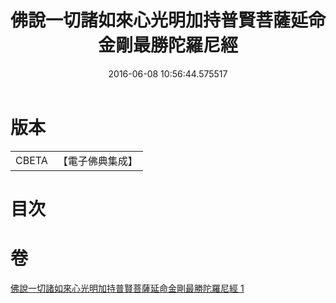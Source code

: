 #+TITLE: 佛說一切諸如來心光明加持普賢菩薩延命金剛最勝陀羅尼經 
#+DATE: 2016-06-08 10:56:44.575517

* 版本
 |     CBETA|【電子佛典集成】|

* 目次

* 卷
[[file:KR6j0352_001.txt][佛說一切諸如來心光明加持普賢菩薩延命金剛最勝陀羅尼經 1]]

